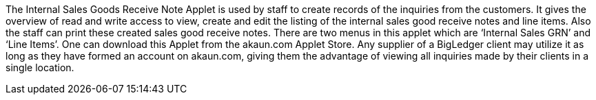 The Internal Sales Goods Receive Note Applet is used by staff to create records of the inquiries from the customers. It gives the overview of read and write access to view, create and edit the listing of the internal sales good receive notes and line items. Also the staff can print these created sales good receive notes. There are two menus in this applet which are ‘Internal Sales GRN’ and ‘Line Items’. One can download this Applet from the akaun.com Applet Store. Any supplier of a BigLedger client may utilize it as long as they have formed an account on akaun.com, giving them the advantage of viewing all inquiries made by their clients in a single location.
